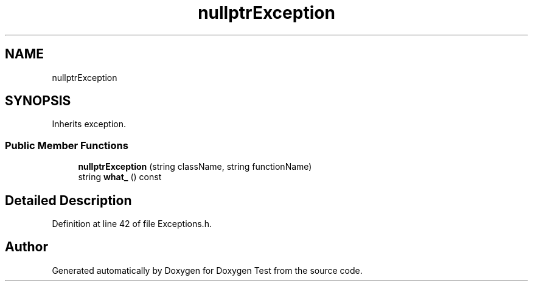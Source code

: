 .TH "nullptrException" 3 "Mon Jan 10 2022" "Doxygen Test" \" -*- nroff -*-
.ad l
.nh
.SH NAME
nullptrException
.SH SYNOPSIS
.br
.PP
.PP
Inherits exception\&.
.SS "Public Member Functions"

.in +1c
.ti -1c
.RI "\fBnullptrException\fP (string className, string functionName)"
.br
.ti -1c
.RI "string \fBwhat_\fP () const"
.br
.in -1c
.SH "Detailed Description"
.PP 
Definition at line 42 of file Exceptions\&.h\&.

.SH "Author"
.PP 
Generated automatically by Doxygen for Doxygen Test from the source code\&.
